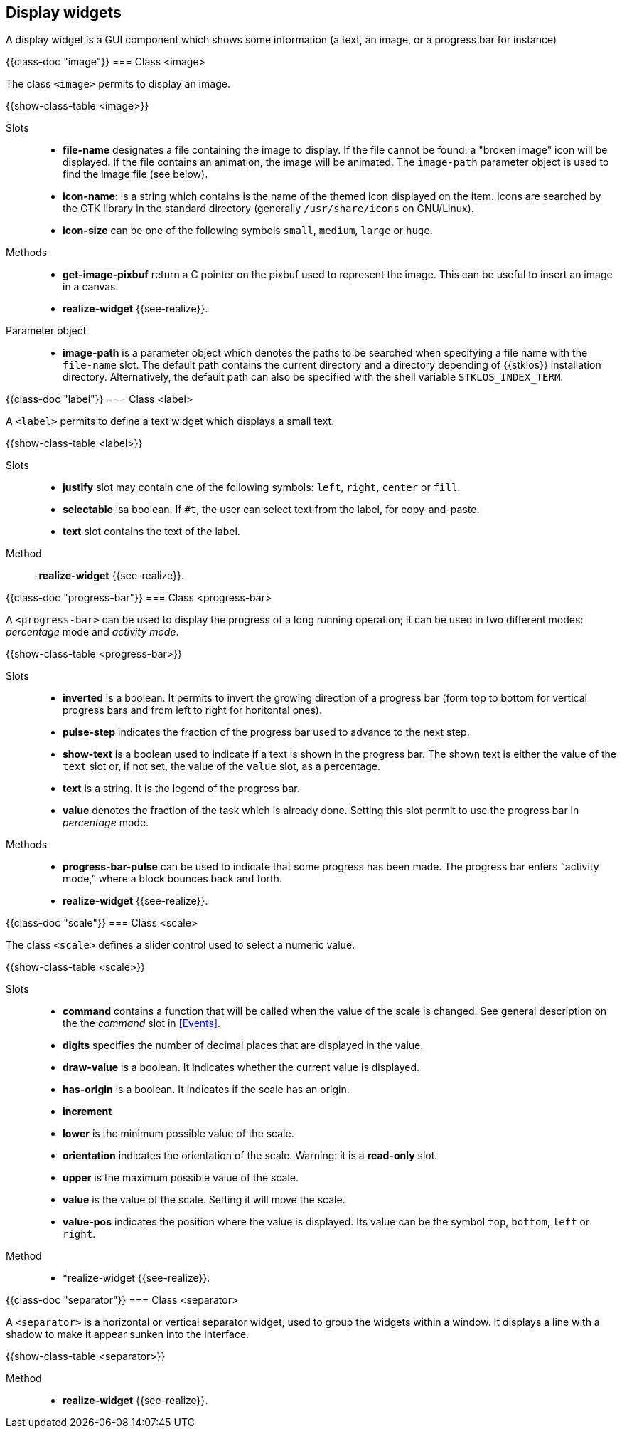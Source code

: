 //  SPDX-License-Identifier: GFDL-1.3-or-later
//
//  Copyright © 2000-2024 Erick Gallesio <eg@stklos.net>
//
//           Author: Erick Gallesio [eg@stklos.net]
//    Creation date:  31-Oct-2024 09:48

== Display widgets

A display widget is a GUI component which shows some information (a text, an
image, or a progress bar for instance)


// ----------------------------------------------------------------------
{{class-doc "image"}}
=== Class <image>

The class `<image>` permits to display an image.

{{show-class-table <image>}}


Slots::

- *file-name* designates a file containing the image to display. If the file
   cannot be found. a "broken image" icon will be displayed. If the file
   contains an animation, the image will be animated. The `image-path`
   parameter object is used to find the image file (see below).
- *icon-name*: is a string which contains is the name of the themed icon
   displayed on the item.  Icons are searched by the GTK library in the
   standard directory (generally `/usr/share/icons` on GNU/Linux).
- *icon-size* can be one of the following symbols `small`, `medium`, `large`
   or `huge`.

Methods::
- *get-image-pixbuf* return a C pointer on the pixbuf used to represent the image.
This can be useful to insert an image in a canvas.
- *realize-widget* {{see-realize}}.

Parameter object::
- indexterm:[image-path _parameter object_]
  indexterm:[STKLOS_IMAGE_PATH,`STKLOS_IMAGE_PATH` shellvariable]
  *image-path* is a parameter object which denotes the paths to be searched
  when specifying a file name with the `file-name` slot. The default path
  contains the current directory and a directory depending of {{stklos}}
  installation directory. Alternatively, the default path can also be specified
  with the shell variable `STKLOS_INDEX_TERM`.


// ----------------------------------------------------------------------
{{class-doc "label"}}
=== Class <label>

A `<label>` permits to define a text widget which displays a small text.

{{show-class-table <label>}}

Slots::
- *justify* slot may contain one of the following symbols: `left`, `right`,
   `center` or `fill`.
- *selectable* isa boolean. If `#t`, the user can select text from the label,
   for copy-and-paste.
- *text* slot contains the text of the label.


Method::

-*realize-widget* {{see-realize}}.




// ----------------------------------------------------------------------
{{class-doc "progress-bar"}}
=== Class <progress-bar>

A `<progress-bar>` can be used to display the progress of a long running
operation; it can be used in two different modes: _percentage_ mode and
_activity mode_.

{{show-class-table <progress-bar>}}

Slots::

- *inverted* is a boolean. It permits to invert the growing direction of a
   progress bar (form top to bottom for vertical progress bars and from left
   to right for horitontal ones).
- *pulse-step* indicates the fraction of the progress bar used to advance to
   the next step.
- *show-text* is a boolean used to indicate if a text is shown in the
   progress bar. The shown text is either the value of the `text` slot or,
   if not set, the value of the `value` slot, as a percentage.
- *text* is a string. It is the legend of the progress bar.
- *value* denotes the fraction of the task which is already done. Setting this
   slot permit to use the progress bar in _percentage_ mode.

Methods::

- *progress-bar-pulse* can be used to indicate that some progress has been
   made. The progress bar enters “activity mode,” where a block bounces back
   and forth.
- *realize-widget* {{see-realize}}.


// ----------------------------------------------------------------------
{{class-doc "scale"}}
=== Class <scale>

The class `<scale>` defines a slider control used to select a numeric value.

{{show-class-table <scale>}}


Slots::

- *command* contains a function that will be called when the value of the
   scale is changed. See general description on the the _command_ slot in
   <<Events>>.
- *digits* specifies the number of decimal places that are displayed in the
   value.
- *draw-value* is a boolean. It indicates whether the current value is
   displayed.
- *has-origin* is a boolean. It indicates if the scale has an origin.
- *increment*
- *lower* is the minimum possible value of the scale.
- *orientation* indicates the orientation of the scale. Warning: it is a
  *read-only* slot.
- *upper* is the maximum possible value of the scale.
- *value* is the value of the scale. Setting it  will move the scale.
- *value-pos* indicates the position where the value is displayed. Its value
   can be the symbol `top`, `bottom`, `left` or `right`.


Method::

- *realize-widget {{see-realize}}.

// ----------------------------------------------------------------------
{{class-doc "separator"}}
=== Class <separator>

A `<separator>` is a horizontal or vertical separator widget, used to group
the widgets within a window. It displays a line with a shadow to make it
appear sunken into the interface.

{{show-class-table <separator>}}

Method::

- *realize-widget* {{see-realize}}.

